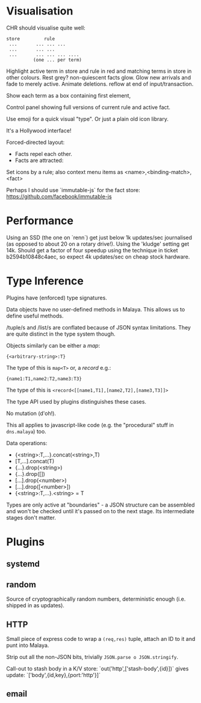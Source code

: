 * Visualisation

CHR should visualise quite well:

#+begin_example
 store         rule
  ...       ... ... ...
  ...       ... ...
  ...       ... ... ... ....
           (one ... per term)
#+end_example

Highlight active term in store and rule in red
and matching terms in store in other colours.
Rest grey?
non-quiescent facts glow.
Glow new arrivals and fade to merely active.
Animate deletions.
reflow at end of input/transaction.

Show each term as a box containing first element,

Control panel showing full versions of current rule
and active fact.

Use emoji for a quick visual "type".  Or just a
plain old icon library.

It's a Hollywood interface!

Forced-directed layout:
 * Facts repel each other.
 * Facts are attracted:
  * to one another when joined
  * to the centre when:
   * mentioned in a rule (small)
   * mentioned in a fired rule (big)

Set icons by a rule; also context menu items as
<name>,<binding-match>,<fact>

Perhaps I should use `immutable-js` for the fact store:
 https://github.com/facebook/immutable-js


* Performance

Using an SSD (the one on `renn`) get just below 1k updates/sec
journalised (as opposed to about 20 on a rotary drive!).  Using the
'kludge' setting get 14k.  Should get a factor of four speedup using
the technique in ticket b2594b10848c4aec, so expect 4k updates/sec on
cheap stock hardware.


* Type Inference

Plugins have (enforced) type signatures.

Data objects have no user-defined methods in Malaya.  This allows us
to define useful methods.

/tuple/s and /list/s are conflated because of JSON syntax limitations.
They are quite distinct in the type system though.

Objects similarly can be either a /map/:
#+begin_example
{<arbitrary-string>:T}
#+end_example
The type of this is =map<T>=
or, a /record/ e.g.:
#+begin_example
{name1:T1,name2:T2,name3:T3}
#+end_example
The type of this is =<record<[[name1,T1],[name2,T2],[name3,T3]]>=

The type API used by plugins distinguishes these cases.

No mutation (d'oh!).

This all applies to javascript-like code (e.g. the "procedural" stuff
in ~dns.malaya~) too.

Data operations:

- {<string>:T,...}.concat(<string>,T)
- [T,...].concat(T)
- {...}.drop(<string>)
- {...}.drop([])
- [...].drop(<number>)
- [...].drop([<number>])
- {<string>:T,...}.<string> = T

Types are only active at "boundaries" - a JSON structure can be
assembled and won't be checked until it's passed on to the next stage.
Its intermediate stages don't matter.

* Plugins

** systemd
** random

Source of cryptographically random numbers, deterministic enough (i.e.
shipped in as updates).

** HTTP

Small piece of express code to wrap a ~(req,res)~ tuple, attach an ID
to it and punt into Malaya.

Strip out all the non-JSON bits, trivially ~JSON.parse o JSON.stringify~.

Call-out to stash body in a K/V store:
 `out('http',['stash-body',{id}])`
gives update:
 `['body',{id,key},{port:'http'}]`


** email
